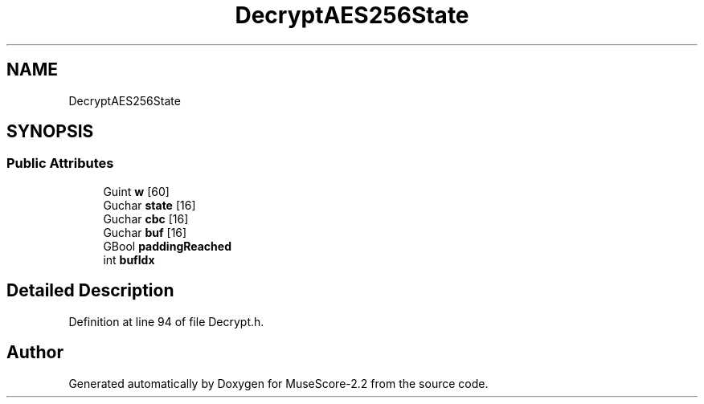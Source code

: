 .TH "DecryptAES256State" 3 "Mon Jun 5 2017" "MuseScore-2.2" \" -*- nroff -*-
.ad l
.nh
.SH NAME
DecryptAES256State
.SH SYNOPSIS
.br
.PP
.SS "Public Attributes"

.in +1c
.ti -1c
.RI "Guint \fBw\fP [60]"
.br
.ti -1c
.RI "Guchar \fBstate\fP [16]"
.br
.ti -1c
.RI "Guchar \fBcbc\fP [16]"
.br
.ti -1c
.RI "Guchar \fBbuf\fP [16]"
.br
.ti -1c
.RI "GBool \fBpaddingReached\fP"
.br
.ti -1c
.RI "int \fBbufIdx\fP"
.br
.in -1c
.SH "Detailed Description"
.PP 
Definition at line 94 of file Decrypt\&.h\&.

.SH "Author"
.PP 
Generated automatically by Doxygen for MuseScore-2\&.2 from the source code\&.
